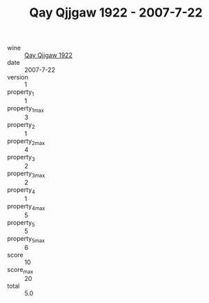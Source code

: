 :PROPERTIES:
:ID:                     5cac2f88-7515-419c-ba0f-176dad0581a6
:END:
#+TITLE: Qay Qjjgaw 1922 - 2007-7-22

- wine :: [[id:d0d3711c-92ea-4000-ac93-1986b4b34548][Qay Qjjgaw 1922]]
- date :: 2007-7-22
- version :: 1
- property_1 :: 1
- property_1_max :: 3
- property_2 :: 1
- property_2_max :: 4
- property_3 :: 2
- property_3_max :: 2
- property_4 :: 1
- property_4_max :: 5
- property_5 :: 5
- property_5_max :: 6
- score :: 10
- score_max :: 20
- total :: 5.0


